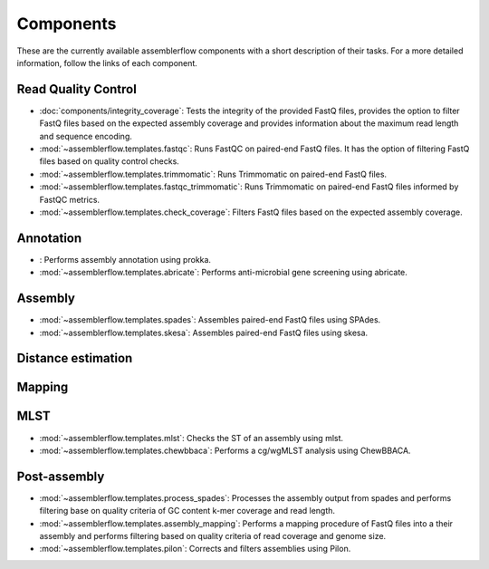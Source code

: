 Components
==========

These are the currently available assemblerflow components with a short
description of their tasks. For a more detailed information, follow the
links of each component.

Read Quality Control
--------------------

- :doc:`components/integrity_coverage`: Tests the integrity
  of the provided FastQ files, provides the option to filter FastQ files
  based on the expected assembly coverage and provides information about
  the maximum read length and sequence encoding.

- :mod:`~assemblerflow.templates.fastqc`: Runs FastQC on paired-end FastQ
  files. It has the option of filtering FastQ files based on quality control
  checks.

- :mod:`~assemblerflow.templates.trimmomatic`: Runs Trimmomatic on paired-end
  FastQ files.

- :mod:`~assemblerflow.templates.fastqc_trimmomatic`: Runs Trimmomatic on
  paired-end FastQ files informed by FastQC metrics.

- :mod:`~assemblerflow.templates.check_coverage`: Filters FastQ files based
  on the expected assembly coverage.

Annotation
----------

- : Performs assembly annotation using
  prokka.

- :mod:`~assemblerflow.templates.abricate`: Performs anti-microbial gene
  screening using abricate.

Assembly
--------

- :mod:`~assemblerflow.templates.spades`: Assembles paired-end FastQ files
  using SPAdes.

- :mod:`~assemblerflow.templates.skesa`: Assembles paired-end FastQ files using
  skesa.

Distance estimation
-------------------


Mapping
-------

MLST
----

- :mod:`~assemblerflow.templates.mlst`: Checks the ST of an assembly using
  mlst.

- :mod:`~assemblerflow.templates.chewbbaca`: Performs a cg/wgMLST analysis
  using ChewBBACA.

Post-assembly
-------------

- :mod:`~assemblerflow.templates.process_spades`: Processes the assembly output
  from spades and performs filtering base on quality criteria of GC content
  k-mer coverage and read length.

- :mod:`~assemblerflow.templates.assembly_mapping`: Performs a mapping
  procedure of FastQ files into a their assembly and performs filtering
  based on quality criteria of read coverage and genome size.

- :mod:`~assemblerflow.templates.pilon`: Corrects and filters assemblies
  using Pilon.
